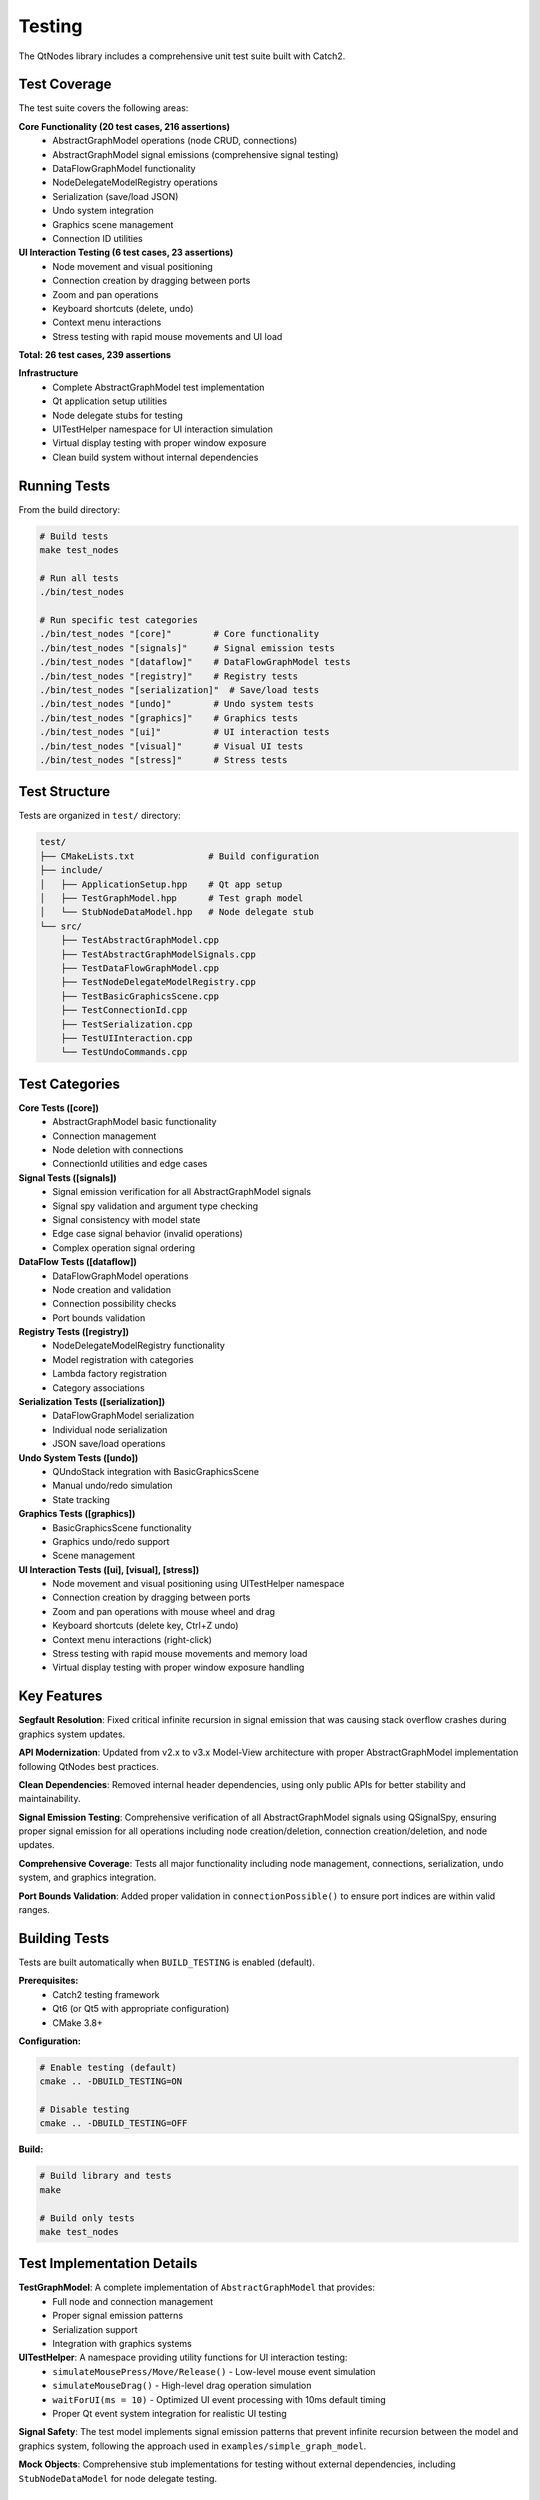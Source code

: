 Testing
=======

The QtNodes library includes a comprehensive unit test suite built with Catch2.

Test Coverage
-------------

The test suite covers the following areas:

**Core Functionality (20 test cases, 216 assertions)**
  - AbstractGraphModel operations (node CRUD, connections)
  - AbstractGraphModel signal emissions (comprehensive signal testing)
  - DataFlowGraphModel functionality
  - NodeDelegateModelRegistry operations
  - Serialization (save/load JSON)
  - Undo system integration
  - Graphics scene management
  - Connection ID utilities

**UI Interaction Testing (6 test cases, 23 assertions)**
  - Node movement and visual positioning
  - Connection creation by dragging between ports
  - Zoom and pan operations
  - Keyboard shortcuts (delete, undo)
  - Context menu interactions
  - Stress testing with rapid mouse movements and UI load

**Total: 26 test cases, 239 assertions**

**Infrastructure**
  - Complete AbstractGraphModel test implementation
  - Qt application setup utilities
  - Node delegate stubs for testing
  - UITestHelper namespace for UI interaction simulation
  - Virtual display testing with proper window exposure
  - Clean build system without internal dependencies

Running Tests
-------------

From the build directory:

.. code-block:: bash

    # Build tests
    make test_nodes
    
    # Run all tests
    ./bin/test_nodes
    
    # Run specific test categories
    ./bin/test_nodes "[core]"        # Core functionality
    ./bin/test_nodes "[signals]"     # Signal emission tests
    ./bin/test_nodes "[dataflow]"    # DataFlowGraphModel tests
    ./bin/test_nodes "[registry]"    # Registry tests
    ./bin/test_nodes "[serialization]"  # Save/load tests
    ./bin/test_nodes "[undo]"        # Undo system tests
    ./bin/test_nodes "[graphics]"    # Graphics tests
    ./bin/test_nodes "[ui]"          # UI interaction tests
    ./bin/test_nodes "[visual]"      # Visual UI tests
    ./bin/test_nodes "[stress]"      # Stress tests

Test Structure
--------------

Tests are organized in ``test/`` directory:

.. code-block::

    test/
    ├── CMakeLists.txt              # Build configuration
    ├── include/
    │   ├── ApplicationSetup.hpp    # Qt app setup
    │   ├── TestGraphModel.hpp      # Test graph model
    │   └── StubNodeDataModel.hpp   # Node delegate stub
    └── src/
        ├── TestAbstractGraphModel.cpp
        ├── TestAbstractGraphModelSignals.cpp
        ├── TestDataFlowGraphModel.cpp
        ├── TestNodeDelegateModelRegistry.cpp
        ├── TestBasicGraphicsScene.cpp
        ├── TestConnectionId.cpp
        ├── TestSerialization.cpp
        ├── TestUIInteraction.cpp
        └── TestUndoCommands.cpp

Test Categories
---------------

**Core Tests ([core])**
  - AbstractGraphModel basic functionality
  - Connection management
  - Node deletion with connections
  - ConnectionId utilities and edge cases

**Signal Tests ([signals])**
  - Signal emission verification for all AbstractGraphModel signals
  - Signal spy validation and argument type checking
  - Signal consistency with model state
  - Edge case signal behavior (invalid operations)
  - Complex operation signal ordering

**DataFlow Tests ([dataflow])**
  - DataFlowGraphModel operations
  - Node creation and validation
  - Connection possibility checks
  - Port bounds validation

**Registry Tests ([registry])**
  - NodeDelegateModelRegistry functionality
  - Model registration with categories
  - Lambda factory registration
  - Category associations

**Serialization Tests ([serialization])**
  - DataFlowGraphModel serialization
  - Individual node serialization
  - JSON save/load operations

**Undo System Tests ([undo])**
  - QUndoStack integration with BasicGraphicsScene
  - Manual undo/redo simulation
  - State tracking

**Graphics Tests ([graphics])**
  - BasicGraphicsScene functionality
  - Graphics undo/redo support
  - Scene management

**UI Interaction Tests ([ui], [visual], [stress])**
  - Node movement and visual positioning using UITestHelper namespace
  - Connection creation by dragging between ports
  - Zoom and pan operations with mouse wheel and drag
  - Keyboard shortcuts (delete key, Ctrl+Z undo)
  - Context menu interactions (right-click)
  - Stress testing with rapid mouse movements and memory load
  - Virtual display testing with proper window exposure handling

Key Features
------------

**Segfault Resolution**: Fixed critical infinite recursion in signal emission
that was causing stack overflow crashes during graphics system updates.

**API Modernization**: Updated from v2.x to v3.x Model-View architecture
with proper AbstractGraphModel implementation following QtNodes best practices.

**Clean Dependencies**: Removed internal header dependencies, using only
public APIs for better stability and maintainability.

**Signal Emission Testing**: Comprehensive verification of all AbstractGraphModel 
signals using QSignalSpy, ensuring proper signal emission for all operations 
including node creation/deletion, connection creation/deletion, and node updates.

**Comprehensive Coverage**: Tests all major functionality including node
management, connections, serialization, undo system, and graphics integration.

**Port Bounds Validation**: Added proper validation in ``connectionPossible()``
to ensure port indices are within valid ranges.

Building Tests
--------------

Tests are built automatically when ``BUILD_TESTING`` is enabled (default).

**Prerequisites:**
  - Catch2 testing framework
  - Qt6 (or Qt5 with appropriate configuration)
  - CMake 3.8+

**Configuration:**

.. code-block:: bash

    # Enable testing (default)
    cmake .. -DBUILD_TESTING=ON
    
    # Disable testing
    cmake .. -DBUILD_TESTING=OFF

**Build:**

.. code-block:: bash

    # Build library and tests
    make
    
    # Build only tests
    make test_nodes

Test Implementation Details
---------------------------

**TestGraphModel**: A complete implementation of ``AbstractGraphModel`` that provides:
  - Full node and connection management
  - Proper signal emission patterns
  - Serialization support
  - Integration with graphics systems

**UITestHelper**: A namespace providing utility functions for UI interaction testing:
  - ``simulateMousePress/Move/Release()`` - Low-level mouse event simulation
  - ``simulateMouseDrag()`` - High-level drag operation simulation
  - ``waitForUI(ms = 10)`` - Optimized UI event processing with 10ms default timing
  - Proper Qt event system integration for realistic UI testing

**Signal Safety**: The test model implements signal emission patterns that prevent
infinite recursion between the model and graphics system, following the approach
used in ``examples/simple_graph_model``.

**Mock Objects**: Comprehensive stub implementations for testing without external
dependencies, including ``StubNodeDataModel`` for node delegate testing.

Troubleshooting
---------------

**Common Issues:**

* **Catch2 not found**: Install Catch2 or disable testing with ``-DBUILD_TESTING=OFF``
* **Qt version conflicts**: Ensure consistent Qt5/Qt6 usage throughout build
* **Missing test binary**: Check that ``BUILD_TESTING`` is enabled in CMake configuration

**Performance Notes:**
  - Tests include Qt application setup overhead
  - Graphics tests may show Qt warnings about runtime directories (these are harmless)
  - UI tests use optimized 10ms timing for consistent performance
  - Full test suite typically completes in under 10 seconds
